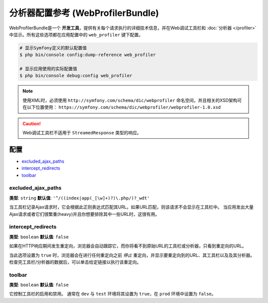 .. index::
    single: Configuration reference; WebProfiler

分析器配置参考 (WebProfilerBundle)
====================================================

WebProfilerBundle是一个 **开发工具**，提供有关每个请求执行的详细技术信息，并在Web调试工具栏和
:doc:`分析器 </profiler>` 中显示。所有这些选项都在应用配置中的 ``web_profiler`` 键下配置。

.. code-block:: terminal

    # 显示Symfony定义的默认配置值
    $ php bin/console config:dump-reference web_profiler

    # 显示应用使用的实际配置值
    $ php bin/console debug:config web_profiler

.. note::

    使用XML时，必须使用 ``http://symfony.com/schema/dic/webprofiler``
    命名空间，并且相关的XSD架构可在以下位置使用：
    ``https://symfony.com/schema/dic/webprofiler/webprofiler-1.0.xsd``

.. caution::

    Web调试工具栏不适用于 ``StreamedResponse`` 类型的响应。

配置
-------------

.. class:: list-config-options

* `excluded_ajax_paths`_
* `intercept_redirects`_
* `toolbar`_

excluded_ajax_paths
~~~~~~~~~~~~~~~~~~~

**类型**: ``string`` **默认值**: ``'^/((index|app(_[\w]+)?)\.php/)?_wdt'``

当工具栏记录Ajax请求时，它会根据此正则表达式匹配其URL。如果URL匹配，则该请求不会显示在工具栏中。
当应用发出大量Ajax请求或者它们很繁重(heavy)并且你想要排除其中一些URL时，这很有用。

.. _intercept_redirects:

intercept_redirects
~~~~~~~~~~~~~~~~~~~

**类型**: ``boolean`` **默认值**: ``false``

如果在HTTP响应期间发生重定向，浏览器会自动跟踪它，而你将看不到原始URL的工具栏或分析器，只看到重定向的URL。

当此选项设置为 ``true`` 时，浏览器会在进行任何重定向之前 *停止* 重定向，并显示要重定向到的URL、其工具栏以及及其分析器。
检查完工具栏/分析器的数据后，可以单击给定链接以执行该重定向。

toolbar
~~~~~~~

**类型**: ``boolean`` **默认值**: ``false``

它控制工具栏的启用和禁用。
通常在 ``dev`` 与 ``test`` 环境将其设置为 ``true``，在 ``prod`` 环境中设置为 ``false``。
